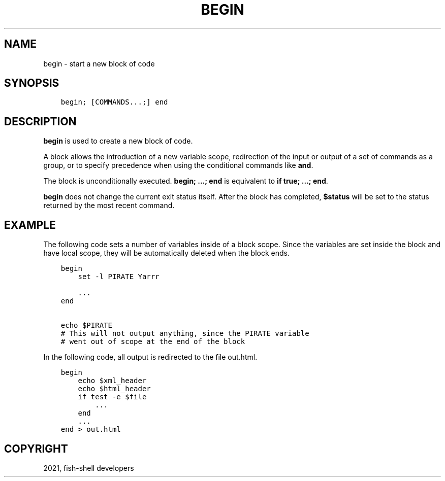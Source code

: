 .\" Man page generated from reStructuredText.
.
.TH "BEGIN" "1" "Jun 28, 2021" "3.3" "fish-shell"
.SH NAME
begin \- start a new block of code
.
.nr rst2man-indent-level 0
.
.de1 rstReportMargin
\\$1 \\n[an-margin]
level \\n[rst2man-indent-level]
level margin: \\n[rst2man-indent\\n[rst2man-indent-level]]
-
\\n[rst2man-indent0]
\\n[rst2man-indent1]
\\n[rst2man-indent2]
..
.de1 INDENT
.\" .rstReportMargin pre:
. RS \\$1
. nr rst2man-indent\\n[rst2man-indent-level] \\n[an-margin]
. nr rst2man-indent-level +1
.\" .rstReportMargin post:
..
.de UNINDENT
. RE
.\" indent \\n[an-margin]
.\" old: \\n[rst2man-indent\\n[rst2man-indent-level]]
.nr rst2man-indent-level -1
.\" new: \\n[rst2man-indent\\n[rst2man-indent-level]]
.in \\n[rst2man-indent\\n[rst2man-indent-level]]u
..
.SH SYNOPSIS
.INDENT 0.0
.INDENT 3.5
.sp
.nf
.ft C
begin; [COMMANDS...;] end
.ft P
.fi
.UNINDENT
.UNINDENT
.SH DESCRIPTION
.sp
\fBbegin\fP is used to create a new block of code.
.sp
A block allows the introduction of a new variable scope, redirection of the input or output of a set of commands as a group, or to specify precedence when using the conditional commands like \fBand\fP\&.
.sp
The block is unconditionally executed. \fBbegin; ...; end\fP is equivalent to \fBif true; ...; end\fP\&.
.sp
\fBbegin\fP does not change the current exit status itself. After the block has completed, \fB$status\fP will be set to the status returned by the most recent command.
.SH EXAMPLE
.sp
The following code sets a number of variables inside of a block scope. Since the variables are set inside the block and have local scope, they will be automatically deleted when the block ends.
.INDENT 0.0
.INDENT 3.5
.sp
.nf
.ft C
begin
    set \-l PIRATE Yarrr

    ...
end

echo $PIRATE
# This will not output anything, since the PIRATE variable
# went out of scope at the end of the block
.ft P
.fi
.UNINDENT
.UNINDENT
.sp
In the following code, all output is redirected to the file out.html.
.INDENT 0.0
.INDENT 3.5
.sp
.nf
.ft C
begin
    echo $xml_header
    echo $html_header
    if test \-e $file
        ...
    end
    ...
end > out.html
.ft P
.fi
.UNINDENT
.UNINDENT
.SH COPYRIGHT
2021, fish-shell developers
.\" Generated by docutils manpage writer.
.
